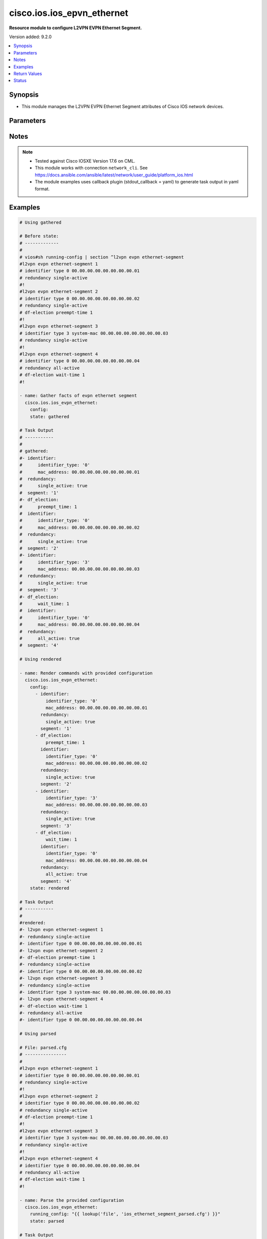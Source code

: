 .. _cisco.ios.ios_epvn_ethernet_module:


***************************
cisco.ios.ios_epvn_ethernet
***************************

**Resource module to configure L2VPN EVPN Ethernet Segment.**


Version added: 9.2.0

.. contents::
   :local:
   :depth: 1


Synopsis
--------
- This module manages the L2VPN EVPN Ethernet Segment attributes of Cisco IOS network devices.




Parameters
----------

.. raw:: html

    <table  border=0 cellpadding=0 class="documentation-table">
        <tr>
            <th colspan="3">Parameter</th>
            <th>Choices/<font color="blue">Defaults</font></th>
            <th width="100%">Comments</th>
        </tr>
            <tr>
                <td colspan="3">
                    <div class="ansibleOptionAnchor" id="parameter-"></div>
                    <b>config</b>
                    <a class="ansibleOptionLink" href="#parameter-" title="Permalink to this option"></a>
                    <div style="font-size: small">
                        <span style="color: purple">list</span>
                         / <span style="color: purple">elements=dictionary</span>
                    </div>
                </td>
                <td>
                </td>
                <td>
                        <div>A dictionary of L2VPN EVPN Ethernet Segment options</div>
                </td>
            </tr>
                                <tr>
                    <td class="elbow-placeholder"></td>
                <td colspan="2">
                    <div class="ansibleOptionAnchor" id="parameter-"></div>
                    <b>default</b>
                    <a class="ansibleOptionLink" href="#parameter-" title="Permalink to this option"></a>
                    <div style="font-size: small">
                        <span style="color: purple">boolean</span>
                    </div>
                </td>
                <td>
                        <ul style="margin: 0; padding: 0"><b>Choices:</b>
                                    <li>no</li>
                                    <li>yes</li>
                        </ul>
                </td>
                <td>
                        <div>Set a command to its defaults</div>
                </td>
            </tr>
            <tr>
                    <td class="elbow-placeholder"></td>
                <td colspan="2">
                    <div class="ansibleOptionAnchor" id="parameter-"></div>
                    <b>df_election</b>
                    <a class="ansibleOptionLink" href="#parameter-" title="Permalink to this option"></a>
                    <div style="font-size: small">
                        <span style="color: purple">dictionary</span>
                    </div>
                </td>
                <td>
                </td>
                <td>
                        <div>Designated forwarder election parameters</div>
                </td>
            </tr>
                                <tr>
                    <td class="elbow-placeholder"></td>
                    <td class="elbow-placeholder"></td>
                <td colspan="1">
                    <div class="ansibleOptionAnchor" id="parameter-"></div>
                    <b>preempt_time</b>
                    <a class="ansibleOptionLink" href="#parameter-" title="Permalink to this option"></a>
                    <div style="font-size: small">
                        <span style="color: purple">integer</span>
                    </div>
                </td>
                <td>
                </td>
                <td>
                        <div>Preempt time before advertising routes</div>
                </td>
            </tr>
            <tr>
                    <td class="elbow-placeholder"></td>
                    <td class="elbow-placeholder"></td>
                <td colspan="1">
                    <div class="ansibleOptionAnchor" id="parameter-"></div>
                    <b>wait_time</b>
                    <a class="ansibleOptionLink" href="#parameter-" title="Permalink to this option"></a>
                    <div style="font-size: small">
                        <span style="color: purple">integer</span>
                    </div>
                </td>
                <td>
                </td>
                <td>
                        <div>Designated forwarder election wait time</div>
                </td>
            </tr>

            <tr>
                    <td class="elbow-placeholder"></td>
                <td colspan="2">
                    <div class="ansibleOptionAnchor" id="parameter-"></div>
                    <b>identifier</b>
                    <a class="ansibleOptionLink" href="#parameter-" title="Permalink to this option"></a>
                    <div style="font-size: small">
                        <span style="color: purple">dictionary</span>
                    </div>
                </td>
                <td>
                </td>
                <td>
                        <div>Ethernet Segment Identifiers</div>
                </td>
            </tr>
                                <tr>
                    <td class="elbow-placeholder"></td>
                    <td class="elbow-placeholder"></td>
                <td colspan="1">
                    <div class="ansibleOptionAnchor" id="parameter-"></div>
                    <b>identifier_type</b>
                    <a class="ansibleOptionLink" href="#parameter-" title="Permalink to this option"></a>
                    <div style="font-size: small">
                        <span style="color: purple">string</span>
                    </div>
                </td>
                <td>
                        <ul style="margin: 0; padding: 0"><b>Choices:</b>
                                    <li>0</li>
                                    <li>3</li>
                        </ul>
                </td>
                <td>
                        <div>Type 0 (arbitrary 9-octet ESI value)</div>
                        <div>Type 3 (MAC-based ESI value)</div>
                </td>
            </tr>
            <tr>
                    <td class="elbow-placeholder"></td>
                    <td class="elbow-placeholder"></td>
                <td colspan="1">
                    <div class="ansibleOptionAnchor" id="parameter-"></div>
                    <b>mac_address</b>
                    <a class="ansibleOptionLink" href="#parameter-" title="Permalink to this option"></a>
                    <div style="font-size: small">
                        <span style="color: purple">string</span>
                    </div>
                </td>
                <td>
                </td>
                <td>
                        <div>system mac or 9-octet ESI value in hex</div>
                </td>
            </tr>

            <tr>
                    <td class="elbow-placeholder"></td>
                <td colspan="2">
                    <div class="ansibleOptionAnchor" id="parameter-"></div>
                    <b>redundancy</b>
                    <a class="ansibleOptionLink" href="#parameter-" title="Permalink to this option"></a>
                    <div style="font-size: small">
                        <span style="color: purple">dictionary</span>
                    </div>
                </td>
                <td>
                </td>
                <td>
                        <div>Multi-homing redundancy parameters</div>
                </td>
            </tr>
                                <tr>
                    <td class="elbow-placeholder"></td>
                    <td class="elbow-placeholder"></td>
                <td colspan="1">
                    <div class="ansibleOptionAnchor" id="parameter-"></div>
                    <b>all_active</b>
                    <a class="ansibleOptionLink" href="#parameter-" title="Permalink to this option"></a>
                    <div style="font-size: small">
                        <span style="color: purple">boolean</span>
                    </div>
                </td>
                <td>
                        <ul style="margin: 0; padding: 0"><b>Choices:</b>
                                    <li>no</li>
                                    <li>yes</li>
                        </ul>
                </td>
                <td>
                        <div>Per-flow load-balancing between PEs on same Ethernet Segment</div>
                </td>
            </tr>
            <tr>
                    <td class="elbow-placeholder"></td>
                    <td class="elbow-placeholder"></td>
                <td colspan="1">
                    <div class="ansibleOptionAnchor" id="parameter-"></div>
                    <b>single_active</b>
                    <a class="ansibleOptionLink" href="#parameter-" title="Permalink to this option"></a>
                    <div style="font-size: small">
                        <span style="color: purple">boolean</span>
                    </div>
                </td>
                <td>
                        <ul style="margin: 0; padding: 0"><b>Choices:</b>
                                    <li>no</li>
                                    <li>yes</li>
                        </ul>
                </td>
                <td>
                        <div>Per-vlan load-balancing between PEs on same Ethernet Segment</div>
                </td>
            </tr>

            <tr>
                    <td class="elbow-placeholder"></td>
                <td colspan="2">
                    <div class="ansibleOptionAnchor" id="parameter-"></div>
                    <b>segment</b>
                    <a class="ansibleOptionLink" href="#parameter-" title="Permalink to this option"></a>
                    <div style="font-size: small">
                        <span style="color: purple">string</span>
                         / <span style="color: red">required</span>
                    </div>
                </td>
                <td>
                </td>
                <td>
                        <div>L2VPN EVPN Ethernet Segment, l2vpn evpn ethernet-segment 1</div>
                </td>
            </tr>

            <tr>
                <td colspan="3">
                    <div class="ansibleOptionAnchor" id="parameter-"></div>
                    <b>running_config</b>
                    <a class="ansibleOptionLink" href="#parameter-" title="Permalink to this option"></a>
                    <div style="font-size: small">
                        <span style="color: purple">string</span>
                    </div>
                </td>
                <td>
                </td>
                <td>
                        <div>This option is used only with state <em>parsed</em>.</div>
                        <div>The value of this option should be the output received from the IOS device by executing the command <b>show running-config | section ^l2vpn</b>.</div>
                        <div>The state <em>parsed</em> reads the configuration from <code>running_config</code> option and transforms it into Ansible structured data as per the resource module&#x27;s argspec and the value is then returned in the <em>parsed</em> key within the result.</div>
                </td>
            </tr>
            <tr>
                <td colspan="3">
                    <div class="ansibleOptionAnchor" id="parameter-"></div>
                    <b>state</b>
                    <a class="ansibleOptionLink" href="#parameter-" title="Permalink to this option"></a>
                    <div style="font-size: small">
                        <span style="color: purple">string</span>
                    </div>
                </td>
                <td>
                        <ul style="margin: 0; padding: 0"><b>Choices:</b>
                                    <li><div style="color: blue"><b>merged</b>&nbsp;&larr;</div></li>
                                    <li>replaced</li>
                                    <li>overridden</li>
                                    <li>deleted</li>
                                    <li>rendered</li>
                                    <li>gathered</li>
                                    <li>purged</li>
                                    <li>parsed</li>
                        </ul>
                </td>
                <td>
                        <div>The state the configuration should be left in</div>
                        <div>The states <em>rendered</em>, <em>gathered</em> and <em>parsed</em> does not perform any change on the device.</div>
                        <div>The state <em>rendered</em> will transform the configuration in <code>config</code> option to platform specific CLI commands which will be returned in the <em>rendered</em> key within the result. For state <em>rendered</em> active connection to remote host is not required.</div>
                        <div>The state <em>gathered</em> will fetch the running configuration from device and transform it into structured data in the format as per the resource module argspec and the value is returned in the <em>gathered</em> key within the result.</div>
                        <div>The state <em>parsed</em> reads the configuration from <code>running_config</code> option and transforms it into JSON format as per the resource module parameters and the value is returned in the <em>parsed</em> key within the result. The value of <code>running_config</code> option should be the same format as the output of command <em>show running-config | section ^l2vpn</em> executed on device. For state <em>parsed</em> active connection to remote host is not required.</div>
                        <div>The state <em>purged</em> negates virtual/logical interfaces that are specified in task from running-config.</div>
                </td>
            </tr>
    </table>
    <br/>


Notes
-----

.. note::
   - Tested against Cisco IOSXE Version 17.6 on CML.
   - This module works with connection ``network_cli``. See https://docs.ansible.com/ansible/latest/network/user_guide/platform_ios.html
   - The module examples uses callback plugin (stdout_callback = yaml) to generate task output in yaml format.



Examples
--------

.. code-block:: yaml

    # Using gathered

    # Before state:
    # -------------
    #
    # vios#sh running-config | section ^l2vpn evpn ethernet-segment
    #l2vpn evpn ethernet-segment 1
    # identifier type 0 00.00.00.00.00.00.00.00.01
    # redundancy single-active
    #!
    #l2vpn evpn ethernet-segment 2
    # identifier type 0 00.00.00.00.00.00.00.00.02
    # redundancy single-active
    # df-election preempt-time 1
    #!
    #l2vpn evpn ethernet-segment 3
    # identifier type 3 system-mac 00.00.00.00.00.00.00.00.03
    # redundancy single-active
    #!
    #l2vpn evpn ethernet-segment 4
    # identifier type 0 00.00.00.00.00.00.00.00.04
    # redundancy all-active
    # df-election wait-time 1
    #!

    - name: Gather facts of evpn ethernet segment
      cisco.ios.ios_evpn_ethernet:
        config:
        state: gathered

    # Task Output
    # -----------
    #
    # gathered:
    #- identifier:
    #      identifier_type: '0'
    #      mac_address: 00.00.00.00.00.00.00.00.01
    #  redundancy:
    #      single_active: true
    #  segment: '1'
    #- df_election:
    #      preempt_time: 1
    #  identifier:
    #      identifier_type: '0'
    #      mac_address: 00.00.00.00.00.00.00.00.02
    #  redundancy:
    #      single_active: true
    #  segment: '2'
    #- identifier:
    #      identifier_type: '3'
    #      mac_address: 00.00.00.00.00.00.00.00.03
    #  redundancy:
    #      single_active: true
    #  segment: '3'
    #- df_election:
    #      wait_time: 1
    #  identifier:
    #      identifier_type: '0'
    #      mac_address: 00.00.00.00.00.00.00.00.04
    #  redundancy:
    #      all_active: true
    #  segment: '4'

    # Using rendered

    - name: Render commands with provided configuration
      cisco.ios.ios_evpn_ethernet:
        config:
          - identifier:
              identifier_type: '0'
              mac_address: 00.00.00.00.00.00.00.00.01
            redundancy:
              single_active: true
            segment: '1'
          - df_election:
              preempt_time: 1
            identifier:
              identifier_type: '0'
              mac_address: 00.00.00.00.00.00.00.00.02
            redundancy:
              single_active: true
            segment: '2'
          - identifier:
              identifier_type: '3'
              mac_address: 00.00.00.00.00.00.00.00.03
            redundancy:
              single_active: true
            segment: '3'
          - df_election:
              wait_time: 1
            identifier:
              identifier_type: '0'
              mac_address: 00.00.00.00.00.00.00.00.04
            redundancy:
              all_active: true
            segment: '4'
        state: rendered

    # Task Output
    # -----------
    #
    #rendered:
    #- l2vpn evpn ethernet-segment 1
    #- redundancy single-active
    #- identifier type 0 00.00.00.00.00.00.00.00.01
    #- l2vpn evpn ethernet-segment 2
    #- df-election preempt-time 1
    #- redundancy single-active
    #- identifier type 0 00.00.00.00.00.00.00.00.02
    #- l2vpn evpn ethernet-segment 3
    #- redundancy single-active
    #- identifier type 3 system-mac 00.00.00.00.00.00.00.00.03
    #- l2vpn evpn ethernet-segment 4
    #- df-election wait-time 1
    #- redundancy all-active
    #- identifier type 0 00.00.00.00.00.00.00.00.04

    # Using parsed

    # File: parsed.cfg
    # ----------------
    #
    #l2vpn evpn ethernet-segment 1
    # identifier type 0 00.00.00.00.00.00.00.00.01
    # redundancy single-active
    #!
    #l2vpn evpn ethernet-segment 2
    # identifier type 0 00.00.00.00.00.00.00.00.02
    # redundancy single-active
    # df-election preempt-time 1
    #!
    #l2vpn evpn ethernet-segment 3
    # identifier type 3 system-mac 00.00.00.00.00.00.00.00.03
    # redundancy single-active
    #!
    #l2vpn evpn ethernet-segment 4
    # identifier type 0 00.00.00.00.00.00.00.00.04
    # redundancy all-active
    # df-election wait-time 1
    #!

    - name: Parse the provided configuration
      cisco.ios.ios_evpn_ethernet:
        running_config: "{{ lookup('file', 'ios_ethernet_segment_parsed.cfg') }}"
        state: parsed

    # Task Output
    # -----------
    #
    #parsed:
    #- identifier:
    #      identifier_type: '0'
    #      mac_address: 00.00.00.00.00.00.00.00.01
    #  redundancy:
    #      single_active: true
    #  segment: '1'
    #- df_election:
    #      preempt_time: 1
    #  identifier:
    #      identifier_type: '0'
    #      mac_address: 00.00.00.00.00.00.00.00.02
    #  redundancy:
    #      single_active: true
    #  segment: '2'
    #- identifier:
    #      identifier_type: '3'
    #      mac_address: 00.00.00.00.00.00.00.00.03
    #  redundancy:
    #      single_active: true
    #  segment: '3'
    #- df_election:
    #      wait_time: 1
    #  identifier:
    #      identifier_type: '0'
    #      mac_address: 00.00.00.00.00.00.00.00.04
    #  redundancy:
    #      all_active: true
    #  segment: '4'



Return Values
-------------
Common return values are documented `here <https://docs.ansible.com/ansible/latest/reference_appendices/common_return_values.html#common-return-values>`_, the following are the fields unique to this module:

.. raw:: html

    <table border=0 cellpadding=0 class="documentation-table">
        <tr>
            <th colspan="1">Key</th>
            <th>Returned</th>
            <th width="100%">Description</th>
        </tr>
            <tr>
                <td colspan="1">
                    <div class="ansibleOptionAnchor" id="return-"></div>
                    <b>after</b>
                    <a class="ansibleOptionLink" href="#return-" title="Permalink to this return value"></a>
                    <div style="font-size: small">
                      <span style="color: purple">dictionary</span>
                    </div>
                </td>
                <td>when changed</td>
                <td>
                            <div>The resulting configuration after module execution.</div>
                    <br/>
                        <div style="font-size: smaller"><b>Sample:</b></div>
                        <div style="font-size: smaller; color: blue; word-wrap: break-word; word-break: break-all;">This output will always be in the same format as the module argspec.</div>
                </td>
            </tr>
            <tr>
                <td colspan="1">
                    <div class="ansibleOptionAnchor" id="return-"></div>
                    <b>before</b>
                    <a class="ansibleOptionLink" href="#return-" title="Permalink to this return value"></a>
                    <div style="font-size: small">
                      <span style="color: purple">dictionary</span>
                    </div>
                </td>
                <td>when <em>state</em> is <code>merged</code>, <code>replaced</code>, <code>overridden</code>, <code>deleted</code> or <code>purged</code></td>
                <td>
                            <div>The configuration prior to the module execution.</div>
                    <br/>
                        <div style="font-size: smaller"><b>Sample:</b></div>
                        <div style="font-size: smaller; color: blue; word-wrap: break-word; word-break: break-all;">This output will always be in the same format as the module argspec.</div>
                </td>
            </tr>
            <tr>
                <td colspan="1">
                    <div class="ansibleOptionAnchor" id="return-"></div>
                    <b>commands</b>
                    <a class="ansibleOptionLink" href="#return-" title="Permalink to this return value"></a>
                    <div style="font-size: small">
                      <span style="color: purple">list</span>
                    </div>
                </td>
                <td>when <em>state</em> is <code>merged</code>, <code>replaced</code>, <code>overridden</code>, <code>deleted</code> or <code>purged</code></td>
                <td>
                            <div>The set of commands pushed to the remote device.</div>
                    <br/>
                        <div style="font-size: smaller"><b>Sample:</b></div>
                        <div style="font-size: smaller; color: blue; word-wrap: break-word; word-break: break-all;">[&#x27;l2vpn evpn ethernet-segment 1&#x27;, &#x27;identifier type 0 00.00.00.00.00.00.00.00.01&#x27;, &#x27;redundancy single-active&#x27;]</div>
                </td>
            </tr>
            <tr>
                <td colspan="1">
                    <div class="ansibleOptionAnchor" id="return-"></div>
                    <b>gathered</b>
                    <a class="ansibleOptionLink" href="#return-" title="Permalink to this return value"></a>
                    <div style="font-size: small">
                      <span style="color: purple">list</span>
                    </div>
                </td>
                <td>when <em>state</em> is <code>gathered</code></td>
                <td>
                            <div>Facts about the network resource gathered from the remote device as structured data.</div>
                    <br/>
                        <div style="font-size: smaller"><b>Sample:</b></div>
                        <div style="font-size: smaller; color: blue; word-wrap: break-word; word-break: break-all;">This output will always be in the same format as the module argspec.</div>
                </td>
            </tr>
            <tr>
                <td colspan="1">
                    <div class="ansibleOptionAnchor" id="return-"></div>
                    <b>parsed</b>
                    <a class="ansibleOptionLink" href="#return-" title="Permalink to this return value"></a>
                    <div style="font-size: small">
                      <span style="color: purple">list</span>
                    </div>
                </td>
                <td>when <em>state</em> is <code>parsed</code></td>
                <td>
                            <div>The device native config provided in <em>running_config</em> option parsed into structured data as per module argspec.</div>
                    <br/>
                        <div style="font-size: smaller"><b>Sample:</b></div>
                        <div style="font-size: smaller; color: blue; word-wrap: break-word; word-break: break-all;">This output will always be in the same format as the module argspec.</div>
                </td>
            </tr>
            <tr>
                <td colspan="1">
                    <div class="ansibleOptionAnchor" id="return-"></div>
                    <b>rendered</b>
                    <a class="ansibleOptionLink" href="#return-" title="Permalink to this return value"></a>
                    <div style="font-size: small">
                      <span style="color: purple">list</span>
                    </div>
                </td>
                <td>when <em>state</em> is <code>rendered</code></td>
                <td>
                            <div>The provided configuration in the task rendered in device-native format (offline).</div>
                    <br/>
                        <div style="font-size: smaller"><b>Sample:</b></div>
                        <div style="font-size: smaller; color: blue; word-wrap: break-word; word-break: break-all;">[&#x27;l2vpn evpn ethernet-segment 1&#x27;, &#x27;identifier type 3 system-mac 0000.0000.0000.0001&#x27;, &#x27;redundancy all-active&#x27;]</div>
                </td>
            </tr>
    </table>
    <br/><br/>


Status
------


Authors
~~~~~~~

- Sagar Paul (@KB-perByte)
- Jørgen Spange (@jorgenspange)
